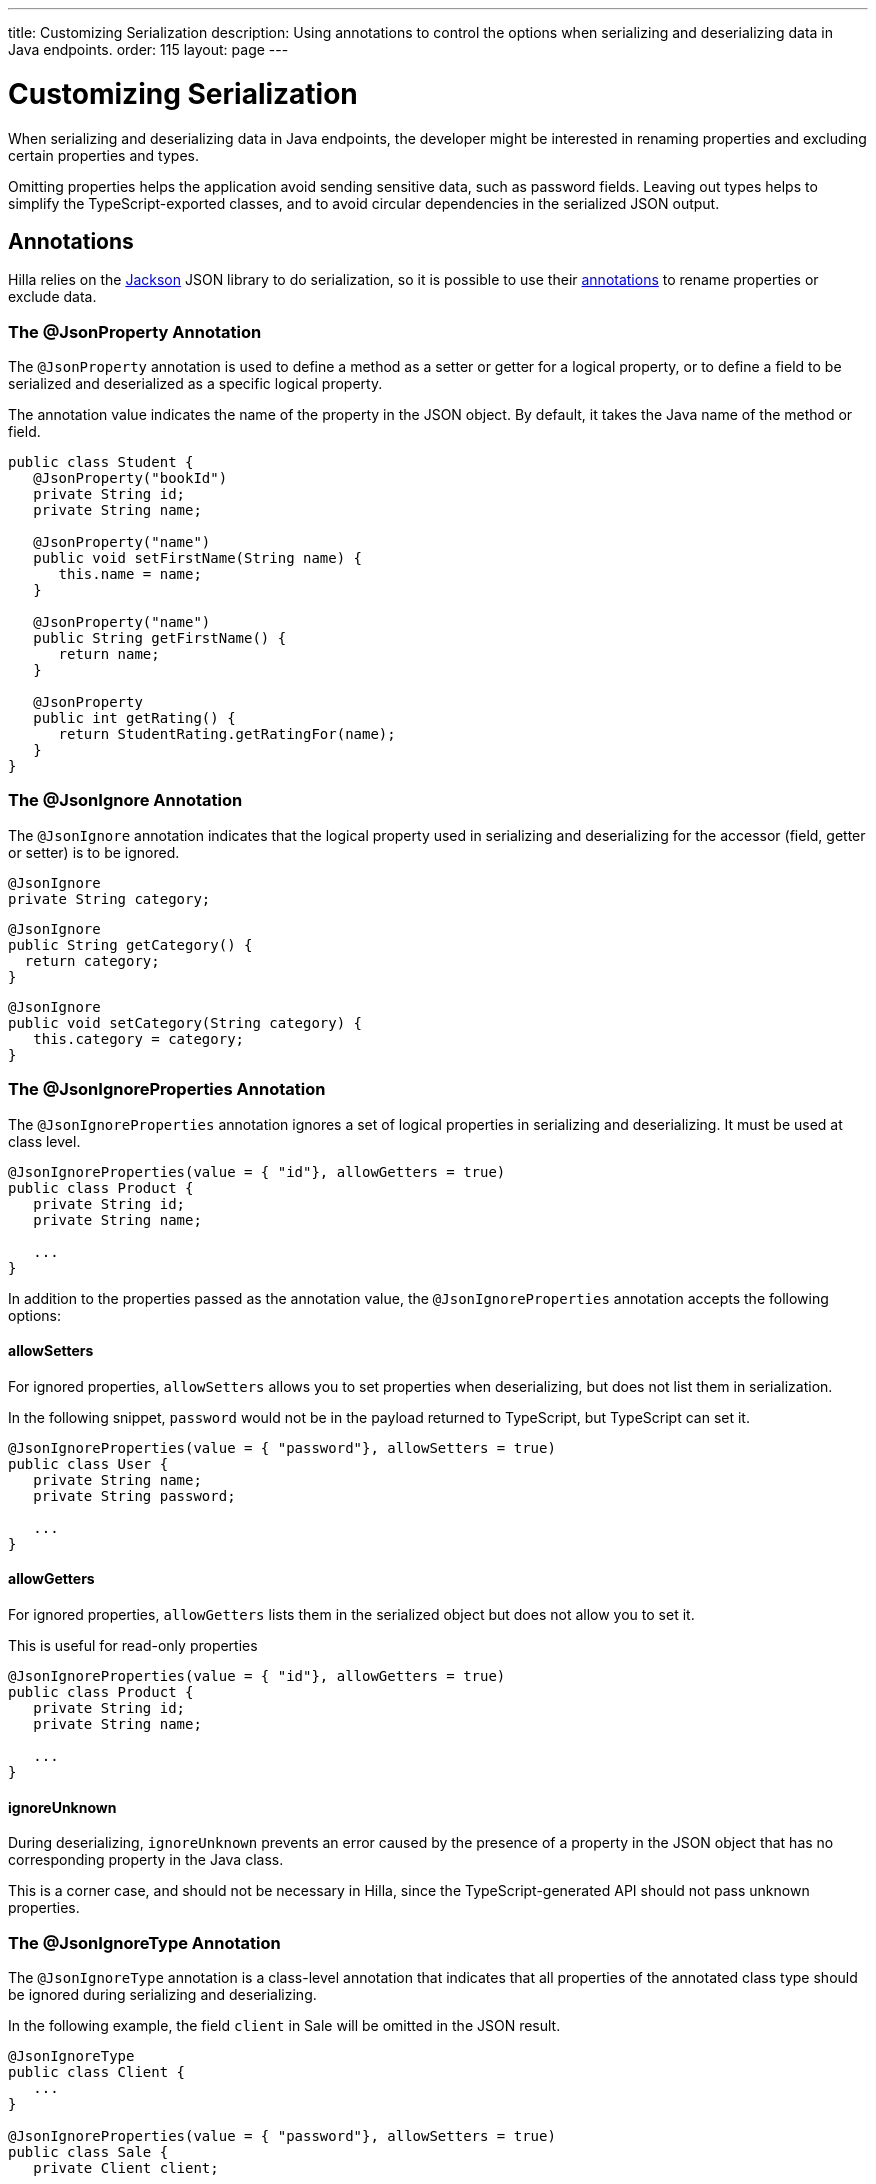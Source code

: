 ---
title: Customizing Serialization
description: Using annotations to control the options when serializing and deserializing data in Java endpoints.
order: 115
layout: page
---

= Customizing Serialization

When serializing and deserializing data in Java endpoints, the developer might be interested in renaming properties and excluding certain properties and types.

Omitting properties helps the application avoid sending sensitive data, such as password fields.
Leaving out types helps to simplify the TypeScript-exported classes, and to avoid circular dependencies in the serialized JSON output.

== Annotations

Hilla relies on the https://github.com/FasterXML/jackson[Jackson] JSON library to do serialization, so it is possible to use their https://github.com/FasterXML/jackson-annotations/wiki/Jackson-Annotations[annotations] to rename properties or exclude data.

=== The @JsonProperty Annotation

The `@JsonProperty` annotation is used to define a method as a setter or getter for a logical property, or to define a field to be serialized and deserialized as a specific logical property.

The annotation value indicates the name of the property in the JSON object.
By default, it takes the Java name of the method or field.

[source,java]
----
public class Student {
   @JsonProperty("bookId")
   private String id;
   private String name;

   @JsonProperty("name")
   public void setFirstName(String name) {
      this.name = name;
   }

   @JsonProperty("name")
   public String getFirstName() {
      return name;
   }

   @JsonProperty
   public int getRating() {
      return StudentRating.getRatingFor(name);
   }
}
----


=== The @JsonIgnore Annotation

The `@JsonIgnore` annotation indicates that the logical property used in serializing and deserializing for the accessor (field, getter or setter) is to be ignored.

[source,java]
----
@JsonIgnore
private String category;
----

[source,java]
----
@JsonIgnore
public String getCategory() {
  return category;
}
----

[source,java]
----
@JsonIgnore
public void setCategory(String category) {
   this.category = category;
}
----

=== The @JsonIgnoreProperties Annotation

The `@JsonIgnoreProperties` annotation ignores a set of logical properties in serializing and deserializing.
It must be used at class level.

[source,java]
----
@JsonIgnoreProperties(value = { "id"}, allowGetters = true)
public class Product {
   private String id;
   private String name;

   ...
}
----

In addition to the properties passed as the annotation value, the `@JsonIgnoreProperties` annotation accepts the following options:

pass:[<!-- vale Vaadin.Headings = NO -->]

==== allowSetters

pass:[<!-- vale Vaadin.Headings = YES -->]

For ignored properties, `allowSetters` allows you to set properties when deserializing, but does not list them in serialization.

In the following snippet, `password` would not be in the payload returned to TypeScript, but TypeScript can set it.

[source,java]
----
@JsonIgnoreProperties(value = { "password"}, allowSetters = true)
public class User {
   private String name;
   private String password;

   ...
}
----

pass:[<!-- vale Vaadin.Headings = NO -->]

==== allowGetters

pass:[<!-- vale Vaadin.Headings = YES -->]

For ignored properties, `allowGetters` lists them in the serialized object but does not allow you to set it.

This is useful for read-only properties

[source,java]
----
@JsonIgnoreProperties(value = { "id"}, allowGetters = true)
public class Product {
   private String id;
   private String name;

   ...
}
----

pass:[<!-- vale Vaadin.Headings = NO -->]

==== ignoreUnknown

pass:[<!-- vale Vaadin.Headings = YES -->]

During deserializing, `ignoreUnknown` prevents an error caused by the presence of a property in the JSON object that has no corresponding property in the Java class.

This is a corner case, and should not be necessary in Hilla, since the TypeScript-generated API should not pass unknown properties.


=== The @JsonIgnoreType Annotation

The `@JsonIgnoreType` annotation is a class-level annotation that indicates that all properties of the annotated class type should be ignored during serializing and deserializing.

In the following example, the field `client` in [classname]#Sale# will be omitted in the JSON result.

[source,java]
----
@JsonIgnoreType
public class Client {
   ...
}

@JsonIgnoreProperties(value = { "password"}, allowSetters = true)
public class Sale {
   private Client client;

   private Product product;
   private int amount;
   private double total;

   ...
}
----
